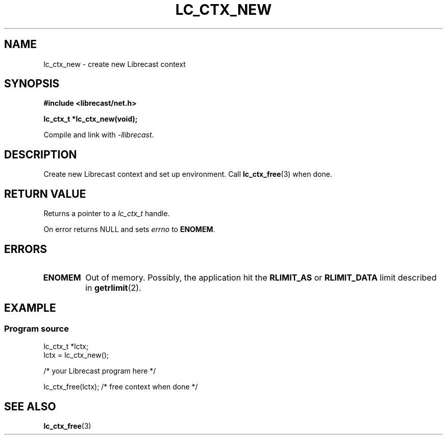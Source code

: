 .TH LC_CTX_NEW 3 2020-08-01 "LIBRECAST" "Librecast Programmer's Manual"
.SH NAME
lc_ctx_new \- create new Librecast context
.SH SYNOPSIS
.nf
.B #include <librecast/net.h>
.PP
.BI "lc_ctx_t *lc_ctx_new(void);"
.PP
Compile and link with \fI\-llibrecast\fP.
.SH DESCRIPTION
Create new Librecast context and set up environment.
Call
.BR lc_ctx_free (3)
when done.
.SH RETURN VALUE
Returns a pointer to a 
.I lc_ctx_t
handle.
.PP
On error returns NULL and sets
.I errno
to
.BR ENOMEM .
.SH ERRORS
.TP
.B ENOMEM
Out of memory.
Possibly, the application hit the
.BR RLIMIT_AS
or
.BR RLIMIT_DATA
limit described in
.BR getrlimit (2).
.SH EXAMPLE
.SS Program source
\&
.EX
lc_ctx_t *lctx;
lctx = lc_ctx_new();

/* your Librecast program here */

lc_ctx_free(lctx); /* free context when done */
.EE
.SH SEE ALSO
.BR lc_ctx_free (3)
